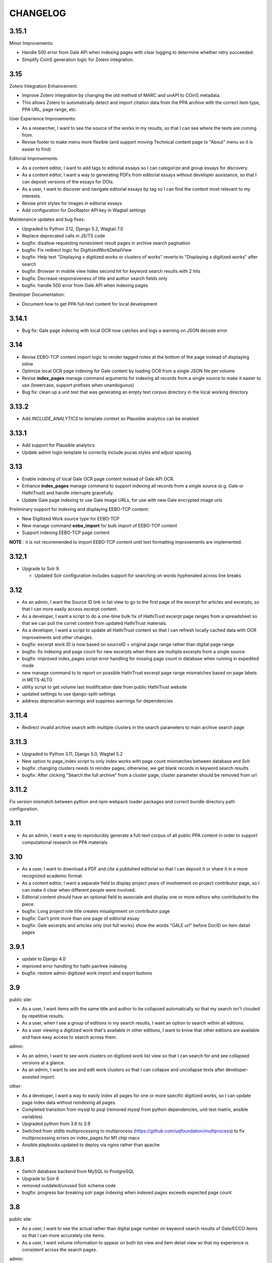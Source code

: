 .. _CHANGELOG:

CHANGELOG
=========

3.15.1
----

Minor Improvements:

- Handle 500 error from Gale API when indexing pages with clear logging to determine whether retry succeeded.
- Simplify CoinS generation logic for Zotero integration.


3.15
----

Zotero Integration Enhancement:

- Improve Zotero integration by changing the old method of MARC and unAPI to COinS metadata.
- This allows Zotero to automatically detect and import citation data from the PPA archive with the correct item type, PPA URL, page range, etc.

User Experience Improvements:

- As a researcher, I want to see the source of the works in my results, so that I can see where the texts are coming from.
- Revise footer to make menu more flexible (and support moving Technical content page to "About" menu so it is easier to find)

Editorial Improvements:

- As a content editor, I want to add tags to editorial essays so I can categorize and group essays for discovery.
- As a content editor, I want a way to generating PDFs from editorial essays without developer assistance, so that I can deposit versions of the essays for DOIs.
- As a user, I want to discover and navigate editorial essays by tag so I can find the content most relevant to my interests.
- Revise print styles for images in editorial essays
- Add configuration for DocRaptor API key in Wagtail settings

Maintenance updates and bug fixes:

- Upgraded to Python 3.12, Django 5.2, Wagtail 7.0
- Replace deprecated calls in JS/TS code
- bugfix: disallow requesting nonexistent result pages in archive search pagination
- bugfix: Fix redirect logic for DigitizedWorkDetailView
- bugfix: Help text "Displaying x digitized works or clusters of works" reverts
  to "Displaying x digitized works" after search
- bugfix: Browser in mobile view hides second hit for keyword search results with 2 hits
- bugfix: Decrease responsiveness of title and author search fields only
- bugfix: handle 500 error from Gale API when indexing pages

Developer Documentation:

- Document how to get PPA full-text content for local development


3.14.1
----

- Bug fix: Gale page indexing with local OCR now catches and logs a warning on JSON decode error

3.14
----

- Revise EEBO-TCP content import logic to render tagged notes at the bottom of the page instead of displaying inline
- Optimize local OCR page indexing for Gale content by loading OCR from a single JSON file per volume
- Revise **index_pages** manage command arguments for indexing all records from a single source to make it easier to use (lowercase, support prefixes when unambiguous)
- Bug fix: clean up a unit test that was generating an empty text corpus directory in the local working directory

3.13.2
------
- Add `INCLUDE_ANALYTICS` to template context so Plausible analytics can be enabled

3.13.1
------
- Add support for Plausible analytics
- Update admin login template to correctly include pucas styles and adjust spacing

3.13
----

- Enable indexing of local Gale OCR page content instead of Gale API OCR.
- Enhance **index_pages** manage command to support indexing all records from a single source (e.g. Gale or HathiTrust) and handle interrupts gracefully.
- Update Gale page indexing to use Gale image URLs, for use with new Gale encrypted image urls

Preliminary support for indexing and displaying EEBO-TCP content:

- New Digitized Work source type for EEBO-TCP
- New manage command **eebo_import** for bulk import of EEBO-TCP content
- Support indexing EEBO-TCP page content

**NOTE** : it is not recommended to import EEBO-TCP content until text formatting improvements are implemented.

3.12.1
------
- Upgrade to Solr 9.

  - Updated Solr configuration includes support for searching on words hyphenated across line breaks


3.12
----
- As an admin, I want the Source ID link in list view to go to the first page of the excerpt for articles and excerpts, so that I can more easily access excerpt content.
- As a developer, I want a script to do a one-time bulk fix of HathiTrust excerpt page ranges from a spreadsheet so that we can pull the corret content from updated HathiTrust materials.
- As a developer, I want a script to update all HathiTrust content so that I can refresh locally cached data with OCR improvements and other changes.
- bugfix: excerpt work ID is now based on sourceID + original page range rather than digital page range
- bugfix: fix indexing and page count for new excerpts when there are multiple excerpts from a single source
- bugfix: improved index_pages script error handling for missing page count in database when running in expedited mode
- new manage command to to report on possible HathiTrust excerpt page range mismatches based on page labels in METS-ALTO
- utility script to get volume last modification date from public HathiTrust website
- updated settings to use django-split-settings
- address deprecation warnings and suppress warnings for dependencies

3.11.4
------

- Redirect invalid archive search with multiple clusters in the search parameters to main archive search page

3.11.3
------

- Upgraded to Python 3.11, Django 5.0, Wagtail 5.2
- New option to page_index script to only index works with page count mismatches between database and Solr
- bugfix: changing clusters needs to reindex pages; otherwise, we get blank records in keyword search results
- bugfix: After clicking "Search the full archive" from a cluster page, cluster parameter should be removed from url


3.11.2
------

Fix version mismatch between python and npm webpack loader packages
and correct bundle directory path configuration.

3.11
----

- As an admin, I want a way to reproducibly generate a full-text corpus of all public PPA content in order to support computational research on PPA materials

3.10
----

- As a user, I want to download a PDF and cite a published editorial so that I can deposit it or share it in a more recognized academic format.
- As a content editor, I want a separate field to display project years of involvement on project contributor page, so I can make it clear when different people were involved.
- Editorial content should have an optional field to associate and display one or more editors who contributed to the piece.
- bugfix: Long project role title creates misalignment on contributor page
- bugfix: Can't print more than one page of editorial essay
- bugfix: Gale excerpts and articles only (not full works) show the words "GALE url" before DocID on item detail pages


3.9.1
-----

- update to Django 4.0
- improved error handling for hathi pairtree indexing
- bugfix: restore admin digitized work import and export buttons


3.9
----

public site:

* As a user, I want items with the same title and author to be collapsed automatically so that my search isn't clouded by repetitive results.
* As a user, when I see a group of editions in my search results, I want an option to search within all editions.
* As a user viewing a digitized work that's available in other editions, I want to know that other editions are available and have easy access to search across them.

admin:

* As an admin, I want to see work clusters on digitized work list view so that I can search for and see collapsed versions at a glance.
* As an admin, I want to see and edit work clusters so that I can collapse and uncollapse texts after developer-assisted import.

other:

* As a developer, I want a way to easily index all pages for one or more specific digitized works, so I can update page index data without reindexing all pages.
* Completed transition from mysql to psql (removed mysql from python dependencies, unit test matrix, ansible variables)
* Upgraded python from 3.6 to 3.9
* Switched from stdlib multiprocessing to multiprocess (https://github.com/uqfoundation/multiprocess) to fix multiprocessing errors on index_pages for M1 chip macs
* Ansible playbooks updated to deploy via nginx rather than apache


3.8.1
-----

- Switch database backend from MySQL to PostgreSQL
- Upgrade to Solr 8
- removed outdated/unused Solr schema code
- bugfix: progress bar breaking solr page indexing when indexed pages exceeds expected page count


3.8
---

public site:

* As a user, I want to see the actual rather than digital page number on
  keyword search results of Gale/ECCO items so that I can more
  accurately cite items.
* As a user, I want volume information to appear on both list view and
  item detail view so that my experience is  consistent across the
  search pages.

admin:

* As an admin, I want to add one or several new items from Gale/ECCO via
  the admin interface so that I can add content to the site after
  initial bulk import without developer assistance.
* As an admin, I want to include book excerpts and articles as well as
  full volumes from Gale/ECCO, so that I can include material that is
  specifically about prosody from longer works about other subjects.
* As an admin, I want to export a custom CSV after searching in the
  backend so that I can use the backend’s search functionality to
  create targeted data sets.

accessibility:

   * As a motion-sensitive user, I want my browser reduced motion preference honored and the parallax effect on the site homepage not enabled, so that the parallax doesn't make me feel unwell.

other:

  * Transform typographic quotes in searches to work as exact phrase search
  * Clarify help text on search page
  * Correct template display issue for admin bulk add to collections page
  * Upgrade to Django 3.2
  * Upgrade to Wagtail 2.15
  * Upgrade to Node 16.15



3.7.1
------

* bugfix: use updated syntax for loading Google fonts

3.7
---

Excerpt support:

* As an admin, I want to include book excerpts and articles as well as full volumes, so that I can include material that is specifically about prosody from longer works about other subjects.
* As an admin, I want to convert existing full HathiTrust items into excerpts so that I can include just the parts of those document that are about prosody.
* As an admin, I want the option of importing two different sections from the same HathiTrust work so I can include multiple articles or chapters from a single journal issue or book.
* As a user, I want to search and browse content across all types so that I can find any results in full volumes as well as excerpts.
* As a user, when I'm looking at search results I want to see an indicator when something is an excerpt or an article, so that I can tell what kind of content I'm looking at.
* As a user, when I'm looking at the details for an item I want to see an indicator if it's an excerpt or article so I understand the content better.
* As a user, I want to search within a book excerpt or article so that I can see more than two results for my search terms in context.
* As an admin, I want item type and book excerpt/article metadata included in admin CSV exports so I can review all information in the system.

Gale/ECCO support:

* As an admin, I want a bulk import of content from Gale/ECCO so that I can add content to the site that is not available from HathiTrust.
* As an admin, I want a bulk import of MARC metadata from Gale/ECCO so that I can view and search each record by its metadata.
* As a user, I want to search and browse digitized volumes across all sources so that I can find any materials in the archive, whether from HathiTrust or Gale/ECCO.
* As a user viewing keyword search results, I want to see a few text snippets from the full text of a works from Gale/ECCO so that I can see how my search terms are used in context.
* As a user viewing an item from ECCO in keyword search results, I want to see page image thumbnails and text snippets that match my search terms so I can see how many and what kind of pages match my search terms.
* As a user, I want to view a page for content from ECCO in Gale Primary Sources by clicking its thumbnail or page number in a search result so that I can quickly and easily see my search result in its full context.
* As a user, I want to add a Gale/ECCO work to my Zotero library from the item page or the search results page, so that I can save references for later research or citation.
* As a user, when I'm viewing an item from Gale/ECCO, I want to see the Gale identifier and link to view the item on Gale Primary Sources so that I can get to the Gale version of the document.
* As a user, I want to search within a single Gale/ECCO item so that I can find more page results and keywords in context than are available on the main archive search.
* As an admin, I want the CSV export to include source so that I can distinguish content from HathiTrust, Gale/ECCO, etc.
* As an admin, I want a way to suppress items in bulk from the admin digitized works list so that I can manage the content if an agreement for content expires.

Other items:

* New ISSN assigned for PPA; added to footer
* Added CC-BY license to footer


3.6.2
-----

* bugfix: avoid mariadb-specific error when running migrations for django-cas-ng

3.6.1
-----

* bugfix: server error when accessing pages that reference built styles via webpack-loader

3.6
---

* accessibility: update hover and focus styles
* chore: switch out semantic-ui for fomantic-ui and update js dependencies

3.5
---

* bugfix: refactor add new works from HathiTrust admin functionality to use rsync instead of API to work around restrictions on Google digitized
* bugfix: improve overly-aggressive keyword search stemming
* bugfix: remove page data from search index when suppressing works
* New manage command ``index_pages`` to reindex pages more efficiently using multiprocessing
* Refactored to use parasolr instead of SolrClient

3.4
---

* Add required alternative text field to captioned image for wagtail content
* Upgrade to Django 2.2
* Upgrade to Wagtail 2.7
* bugfix: correct style regression for side by side images in wagtail content

3.3
---

* As a content editor, I want to create linkable anchors in documents so that I can reference specific sections of my content on other pages.
* As a content editor, I want to add SVG images to content pages so that I can include data visualizations and other scalable images.
* As a content editor, I want to embed external content in editorial and other pages, so that I can include dynamic content in essays.
* Update captioned image to require contextual alternative text
* Preliminary manage command to generate a token-count corpus; implemented by @vineetbansal

3.2.4
-----

Maintenance release.

* Update to pucas 0.6 and current version of django-cas-ng
* Update to pytest 5.x
* Security updates for npm packages


3.2.2
-----

* Update 500 error logo image for consistent color order/overlap
* Add citation metadata to editorial content pages
* bugfix: handle multiple rows of side-by-side images in wagtail content
* bugfix: editorial list page margin fix for even-numbered last child on
  mobile

3.2.1
-----

* Updates the homepage graphic and favicon/logo images to use the filled-in logo.
* Updates the loading animation on the archive search to use an animated .gif.
* Sets the last-modified date for the archive search to match the most recently modified work in the index.

3.2
---

Adds support for adding HathiTrust items to the archive in bulk. Adds reactivity
to the search within work page. Makes numerous improvements to the Wagtail editor
for writing and styling editorial content.

* As a content editor, I want to control how my images are positioned relative to other content so that I can flow text around images and position images side-by-side.
* As a content editor, I want to insert block quotes into the page so that I can use a special style to highlighted quoted material.
* As a user, I want my search results within a work to be loaded as soon as I enter a search term so that my search experience is consistent across pages.
* As an admin, I want to add one or several new items from HathiTrust with a script so that I can add content to the site if I identify something that should be included in the archive.
* As an admin, I want to add one or several new items from HathiTrust via the admin interface so that I can add content to the site if I identify something that should be included in the archive.
* Fixes editorial list page so that newest essays appear first.
* Unifies the available Image block types in the Wagtail editor.
* Adds Wand as a required dependency for animated gif support in Wagtail.
* Fixes an issue with zipfile paths on Windows.
* Adds support for last-modified headers on archive list and detail views.

`3.2 GitHub milestone <https://github.com/Princeton-CDH/ppa-django/milestone/9?closed=1>`_

3.1
---

Support for preserving local edits to metadata, add photos to contributor
content page, and numerous accessibility and style fixes and improvements.

* As an admin, I want to correct basic item-level metadata errors and preserve those corrections so that I can override discrepancies in source materials for display on the site.
* As a content editor, I want to be able to add a photo to a contributor so that users can associate a face with a name and role.
* HathiTrust page image improvements: use Hathi thumbnail API where possible
 (lower res thumbnail), use lazy loading to improve performance and
 reduce likelihood of throttling.
* bugfix: handle bad collection id on archive search page
* Accessibility improvements:
  * improve keyboard navigation
  * fix pages with missing level 1 heading
  * Archive search page accessibility improvements
* Style fixes and improvements:
  * Update contributor page styles and templates to include photos
  * New placeholder image for page images and contributors without photo
  * bugfix: Homepage logo placement is broken without javascript
  * bugfix: Search loading animation layout is broken in Firefox
  * Footer link spacing, mobile improvements for tile display and scrolling on iOS,

`3.1 GitHub milestone <https://github.com/Princeton-CDH/ppa-django/milestone/8?closed=1>`_

3.0.1
-----

* bugfix: Archive title search field should also search subtitle
* As a user, I want search results from the title field to prioritize
  unstemmed matches and boost title over subtitle.
* bugfix: Collections set to be excluded by default are not excluded
  on archive page first loaded
* Style and template fixes and improvements
  * Improved head metadata for Twitter and OpenGraph previews
  * Add styles for <h4> in content pages
  * Consistent link styles across all site content pages
  * Editorial list page styles match other site pages
  * Template tag to add current date and software version to citation page
* Security and performance improvements
  * Implement HTTP strict transport security (HSTS)
  * Remove unused Semantic UI components

3.0 - Initial public version (soft launch)
------------------------------------------

**PPA 3.0 is a completely new implementation of the Princeton Prosody
Archive project. The 3.0 is used here for what would normally be a 1.0 release
as a way to credit and differentiate from previous versions of PPA.**

Admin & data curation functionality
^^^^^^^^^^^^^^^^^^^^^^^^^^^^^^^^^^^
* As an admin, I want to manually enter bibliographic information into editable fields so that users can view and search citations for works not available in Hathi.
* As an admin, I want to suppress items from the site so that I can pull content that should not be included or was wrongly added as I am going through and assigning collections to archive volumes.


Search improvements
^^^^^^^^^^^^^^^^^^^
* As a user, I want keyword searches to prioritize matches in the author, title and public notes fields so that I can easily find works using keywords.
* As a user, I should not see suppressed items in search results or item display so that my results are not cluttered by items not meant to be part of the archive.
* As a user, I want to exclude or include items from any of the collections in PPA so that I can refine my search to include relevant items.
* As a user, I want the advanced search pulldown state that I have selected to be preserved when I reload the page so that my view of the search form is stable and consistent without having to continually modify my selection.
* Automatically change default sort to Relevance for keyword searches
* Change `srcid` to `source_id` for fielded search
* bugfix: non-sequential publication dates break search validation
* bugfix: Using actual numbers for date range causes works without
  a date to go missing when form is submitted

Content management
^^^^^^^^^^^^^^^^^^
* As a content editor, I want to be able to add and order multiple authors to an editorial so I can correctly attribute work.
* As a content editor, I want to list people who contributed to the project so that I can give credit to everyone who was involved in it.

UI/UX/Design updates
^^^^^^^^^^^^^^^^^^^^
* Refinements to the search form
  - collapsible advanced search, hidden by default
  - visual indicator if filters are active in the advanced search
  - revised styles for collection filters
* Indicator for search in-progress
* Add a "jump to top" button on search results
* Styles for editorial list page, editorial post including image captions
  and footnotes
* Updated error pages

`3.0 GitHub milestone <https://github.com/Princeton-CDH/ppa-django/milestone/7?closed=1>`_

0.11
----

* As a content editor, I want to control how the description of my editorial content is displayed when on PPA, when shared, and when searched.
* As a content editor, I want to add new or edit existing editorial content so that I can publish and promote scholarly work related to the project.
* As an admin, I should not be able to edit wagtail content in the Django admin so that I don't uninintentionally break content by editing it in the wrong place.

Bugs/chores
^^^^^^^^^^^

* Constrains image sizes in editorial posts
* Sets up Google Analytics
* Fixes an issue with incorrect facet data from Solr for certain date ranges
* Switches to sans-serif font (Open Sans) sitewide
* Adds tzinfo to mysql to fix failing tests in CI

Design updates
^^^^^^^^^^^^^^

* Homepage
* Top navigation menu
* Content pages
* Collections list page
* Search sorting and pagination
* Archive search page
* Digitized work detail page
* Editorial post list page

`0.11 GitHub milestone <https://github.com/Princeton-CDH/ppa-django/milestone/6?closed=1>`_

0.10
----

* As a content editor, I want unneeded punctuation removed when importing or updating records from HathiTrust metadata, so that records are easier to search and browse.
* As a user, I want item titles to be case-insensitive when sorting, so that I can find content alphabetically.
* As a user, I want my search input for publication year to be validated in the browser so that I can't enter invalid dates.

Content management updates
^^^^^^^^^^^^^^^^^^^^^^^^^^

* As a content editor, I want to arrange content pages on the site so that I can update site navigation when information changes.
* As an admin, I want the site to provide XML sitemaps for content pages, collection and archive pages, and digitized works so that site content will be findable by search engines.
* Replace Mezzanine with Wagtail as content management system.
* Add built-in fixtures to create default page structure within Wagtail.

Design updates
^^^^^^^^^^^^^^

* Refactor SCSS and media queries.
* Fixes issues with histogram and pub date display on Chrome.
* Fixes an issue where hitting back on a search could result in unformatted JSON being displayed.

`0.10 GitHub milestone <https://github.com/Princeton-CDH/ppa-django/milestone/5?closed=1>`_

0.9
---

* As an admin, I would like to be able to see the Hathi Catalog IDs for a volume so that I can see how individual volumes are grouped together within the HathiTrust.
* As an admin, I want the CSV report of materials on the site to include items' Hathi catalog ID so that I can identify duplicates and multi-volume works.
* As an admin, I want changes made to digitized works and collections in the admin interface to automatically update the public search, so that content in the search and admin interface stay in sync.
* As an admin, I want subtitle and sort title populated from HathiTrust MARCXML so that the records can be displayed and sorted better.
* As a content editor, I want to add edition notes so that I can document the copy of an item that's in the archive.
* As a user, I want to see notes on a digitized work's edition so that I'm aware of the specifics of the copy in PPA.
* As a user, I want to be able to view a page in Hathitrust by clicking its thumbnail or page number in a search result so that I can quickly and easily see my search result in its full context.
* As a user, I want different styles for the main title and subtitle on search results so that I can visually distinguish titles.
* As a user, I want item titles to ignore definite articles and punctuation when sorting, so that I can find the most relevant content first.

Design updates
^^^^^^^^^^^^^^

* Updates styles site-wide to match new designs for most pages
* Fixes some issues with min/max date display on publication date histogram
* Mutes the look of collection "badges" on search results
* Adjusts the interactive area and cursor used for search sorting
* Fixes an issue with sizing of the footer in WebKit browsers

`0.9 GitHub milestone <https://github.com/Princeton-CDH/ppa-django/milestone/4?closed=1>`_

0.8.1
-----

Minor updates, tweaks, and fixes:

* Set HathiTrust links to open in new browser window or tab
* Fix collection search link from individual work detail page
* Style/template updates for pagination links and highlight text on mobile
* Clean up print statements and documentation in hathi import and deploy notes
* Tweak wording to clarify Zotero functionality

0.8 Search filtering and highlighting
-------------------------------------

Includes nearly all public-facing functionality documented in the CDH project
charter for minimum viable product (and some additional features), with the
exception of blog/editorial content management functionality and a few other
content management features.  Templates and styles are provisional, focusing
on basic layout and interactions.


Search filters and highlighting
^^^^^^^^^^^^^^^^^^^^^^^^^^^^^^^

* As a user viewing keyword search results, I want to see a few text snippets from the full text of a work so that I can get an idea how my search terms are used in the work.
* As a user viewing an individual item from a keyword search, I want to see page image thumbnails and text snippets that match my search terms so I can see how many and what kind of pages match my search terms.
* As a user, I want to search digitized volumes by keyword in author names in a clearly marked author search field so that I can see what materials are in the archive by a certain author.
* As a user, I want to search digitized volumes by title keywords in a clearly marked title field so that I can see what materials are in the archive with a certain title.
* As a user, I want to change how my results are sorted so I can browse the results in multiple ways.
* As a user, I want to filter search results by publication year or range of years so that I focus on works from a particular time period.
* As a user, I want to see a simple timeline visualization of works by publication year so that I can get a sense of how the materials are distributed by time.
* As a user, I want to see numbered results so I can keep track of results as I’m scrolling and paging through.
* As a user browsing the list of collections, I want to see brief summary statistics so I can decide which collections of materials I want to browse.
* As a user, I want to add all or selected works from the search results list to my Zotero library, so that I can efficiently save them for later research or citation.
* As a user, I want to add a work to my Zotero library from the individual item page so that I can save it for research without having to go back to the list of results.

Basic content management
^^^^^^^^^^^^^^^^^^^^^^^^

* As a content editor, I want to create and edit content pages on the site so that I can update text on the site when information changes.

Other improvements
^^^^^^^^^^^^^^^^^^

* New, more efficient Solr index script
* Templates and basic styles for current site components
* SCSS/JS pipeline with compressor

`0.8 GitHub milestone <https://github.com/Princeton-CDH/ppa-django/milestone/3?closed=1>`_

0.7 Collections Improvements
----------------------------

Minor improvements to collections management and bug fix.

* As an admin, I want a "Collection" column viewable on the "Digitized works" page so that I can easily see what collection(s) an item belongs to.
* As an admin, I want a link from the digitized work list view to HathiTrust so that I can check the contents as I curate the archive.
* Bug fix: Bulk add to collections tool is clearing items that were previously added to collections individually.
  This release resolves this error which resulted from setting rather
  than adding digital works to collections.


0.6 Collections Management
--------------------------

Release adding collections creation and management, as well as CSV exports of all digitized works.

CSV Export
^^^^^^^^^^
* As an admin, I want to generate a CSV report of materials on the site so that I can do analysis with other tools such as OpenRefine to analyze collection assignment.

Collections
^^^^^^^^^^^
* As an admin, I want to create and update collections so that I can group digitized works into subcollections for site users.
* As an admin, I want to add and edit collection descriptions so that I can help site users understand the collection and find related materials.
* As an admin, I want to add individual digitized items to one or more collections so that I can manage which items are included in which collections.
* As an admin, I want a way to search and select digitized items for bulk addition to a collection so that I can efficiently organize large groups of items.
* As a user, I want to browse the list of collections so I can find out more about important groupings of items in the archive.
*  As a user, I want to filter search results by collection so that I can include or exclude groups of materials based on my interests.

`0.6 GitHub milestone <https://github.com/Princeton-CDH/ppa-django/milestone/2?closed=1>`_

0.5 Bulk Import and Simple Search
---------------------------------

Initial release with basic admin functionality, import/index Hathi materials, and a basic search to allow interacting and testing the Solr index.

User Management
^^^^^^^^^^^^^^^
* As a project team member, I want to login with my Princeton CAS account so that I can use existing credentials and not have to keep track of a separate username and password.
* As an admin, I want to edit user and group permissions so I can manage project team member access within the system.
* As an admin, I want an easy way to give project team members archive management and content editing permissions so that I don’t have to keep track of all the individual required permissions.


HathiTrust Materials
^^^^^^^^^^^^^^^^^^^^

* As an admin, I want a bulk import of HathiTrust materials so that previously identified and downloaded data can be added to the system.
* As an admin, I want to see a list of all digitized materials in the archive so that I can view and manage the contents.
* As an admin, I want to see when an item was added to the archive and when it was last modified so that I can see which materials were added and changed and when.
* As an admin, I want to see the history of all edits to a digitized work, including import and updates via script, so that I can track the full history of contributions and changes to the record.
* As a user, I want to search and browse digitized volumes by keyword so that I can see what materials are in the archive.
* As a user, I want to see basic details for individual items in the archive so that I can see the record details and get to the HathiTrust version.

`0.5 GitHub milestone <https://github.com/Princeton-CDH/ppa-django/milestone/1?closed=1>`_
